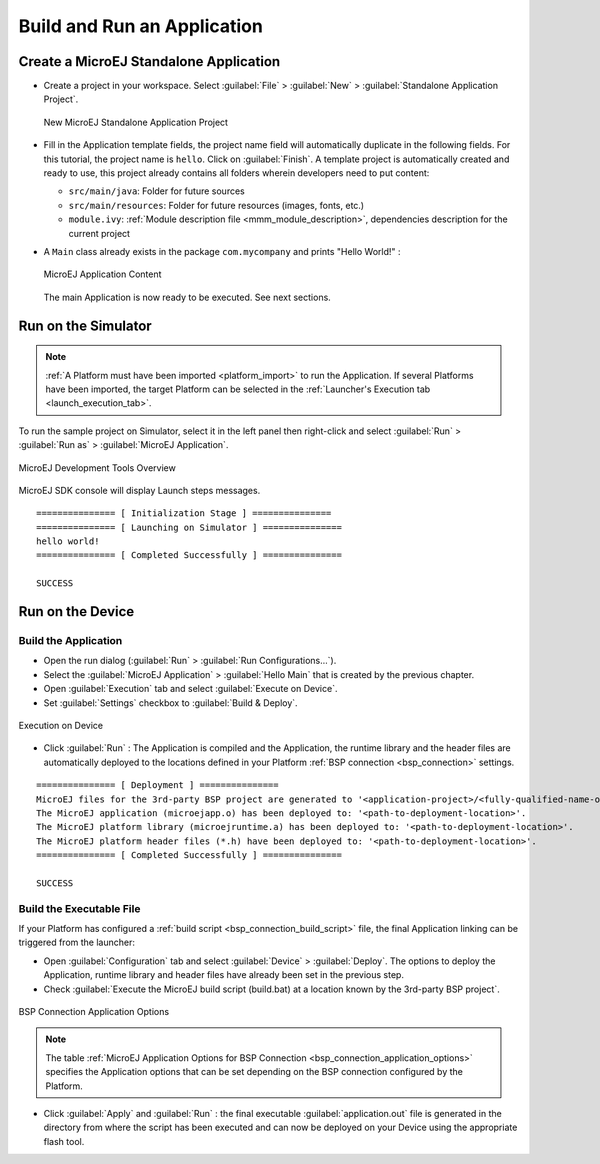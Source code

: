 Build and Run an Application
============================

.. _simulator_execution:

Create a MicroEJ Standalone Application
---------------------------------------

-  Create a project in your workspace. Select :guilabel:`File` > :guilabel:`New` >
   :guilabel:`Standalone Application Project`.

   .. figure:: images/newApp1.png
      :alt: New MicroEJ Standalone Application Project
      :align: center
      :scale: 100%

      New MicroEJ Standalone Application Project

-  Fill in the Application template fields, the project name field will
   automatically duplicate in the following fields. For this tutorial, the project name is ``hello``. Click on :guilabel:`Finish`.
   A template project is automatically created and ready to use, this
   project already contains all folders wherein developers need to put content:

   -  ``src/main/java``: Folder for future sources

   -  ``src/main/resources``: Folder for future resources (images, fonts, etc.)

   -  ``module.ivy``: :ref:`Module description file <mmm_module_description>`, dependencies description for the
      current project

-  A ``Main`` class already exists in the package ``com.mycompany`` and prints "Hello World!" :
  
   .. figure:: images/newApp10.png
      :alt: MicroEJ Application Content
      :align: center
      :scale: 100%

      MicroEJ Application Content

   The main Application is now ready to be executed. See next sections.

.. _section.run.on.simulator:

Run on the Simulator
--------------------

.. note::

   :ref:`A Platform must have been imported <platform_import>` to run the Application. If several Platforms have been imported, the target Platform can be selected in the :ref:`Launcher's Execution tab <launch_execution_tab>`.

To run the sample project on Simulator, select it in the left panel then right-click
and select :guilabel:`Run` > :guilabel:`Run as` > :guilabel:`MicroEJ Application`.

.. figure:: images/sim1.png
   :alt: MicroEJ Development Tools Overview
   :align: center
   :scale: 100%

   MicroEJ Development Tools Overview

MicroEJ SDK console will display Launch steps messages.

::

    =============== [ Initialization Stage ] ===============
    =============== [ Launching on Simulator ] ===============
    hello world!
    =============== [ Completed Successfully ] ===============

    SUCCESS

.. _device_build:

Run on the Device
-----------------

Build the Application
~~~~~~~~~~~~~~~~~~~~~

- Open the run dialog (:guilabel:`Run` > :guilabel:`Run Configurations...`).

- Select the :guilabel:`MicroEJ Application` > :guilabel:`Hello Main` that is created by the previous chapter.

- Open :guilabel:`Execution` tab and select :guilabel:`Execute on Device`.

- Set :guilabel:`Settings` checkbox to :guilabel:`Build & Deploy`.

.. figure:: images/basic-launcher.png
   :alt: Execution on Device
   :align: center
   :scale: 100%

   Execution on Device

- Click :guilabel:`Run` : The Application is compiled and the Application, the runtime library and the header files are automatically deployed to the locations defined in your Platform :ref:`BSP connection <bsp_connection>` settings. 

::

    =============== [ Deployment ] ===============
    MicroEJ files for the 3rd-party BSP project are generated to '<application-project>/<fully-qualified-name-of-main-class>/platform'.
    The MicroEJ application (microejapp.o) has been deployed to: '<path-to-deployment-location>'.
    The MicroEJ platform library (microejruntime.a) has been deployed to: '<path-to-deployment-location>'.
    The MicroEJ platform header files (*.h) have been deployed to: '<path-to-deployment-location>'.
    =============== [ Completed Successfully ] ===============

    SUCCESS

Build the Executable File 
~~~~~~~~~~~~~~~~~~~~~~~~~

If your Platform has configured a :ref:`build script <bsp_connection_build_script>` file, the final Application linking can be triggered from the launcher:

- Open :guilabel:`Configuration` tab and select :guilabel:`Device` > :guilabel:`Deploy`. The options to deploy the Application, runtime library and header files have already been set in the previous step. 
  
- Check :guilabel:`Execute the MicroEJ build script (build.bat) at a location known by the 3rd-party BSP project`.

.. figure:: images/bsp-options.png
   :alt: BSP connection options
   :align: center
   :scale: 100%

   BSP Connection Application Options

.. note::

   The table :ref:`MicroEJ Application Options for BSP Connection <bsp_connection_application_options>` specifies the Application options that can be set depending on the BSP connection configured by the Platform.

- Click :guilabel:`Apply` and :guilabel:`Run` : the final executable :guilabel:`application.out` file is generated in the directory from where the script has been executed and can now be deployed on your Device using the appropriate flash tool. 


..
   | Copyright 2008-2022, MicroEJ Corp. Content in this space is free 
   for read and redistribute. Except if otherwise stated, modification 
   is subject to MicroEJ Corp prior approval.
   | MicroEJ is a trademark of MicroEJ Corp. All other trademarks and 
   copyrights are the property of their respective owners.
